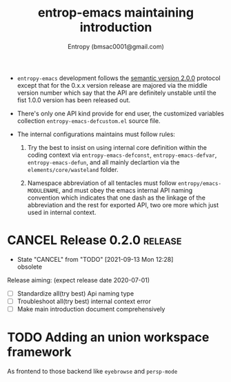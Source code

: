 #+title: entrop-emacs maintaining introduction
#+author: Entropy (bmsac0001@gmail.com)


+ =entropy-emacs= development follows the [[https://semver.org/][semantic version 2.0.0]]
  protocol except that for the 0.x.x version release are majored via
  the middle version number which say that the API are definitely
  unstable until the fist 1.0.0 version has been released out.

+ There's only one API kind provide for end user, the customized
  variables collection =entropy-emacs-defcustom.el= source file.

+ The internal configurations maintains must follow rules:

  1. Try the best to insist on using internal core definition within
     the coding context via =entropy-emacs-defconst=,
     =entropy-emacs-defvar=, =entropy-emacs-defun=, and all mainly
     declartion via the =elements/core/wasteland= folder.

  2. Namespace abbreviation of all tentacles must follow
     =entropy/emacs-MODULENAME=, and must obey the emacs internal API
     naming convention which indicates that one dash as the linkage of
     the abbreviation and the rest for exported API, two ore more
     which just used in internal context.


* CANCEL Release 0.2.0                                              :release:
CLOSED: [2021-09-13 Mon 12:28] DEADLINE: <2020-07-01 Wed> SCHEDULED: <2020-06-14 Sun>

- State "CANCEL"     from "TODO"       [2021-09-13 Mon 12:28] \\
  obsolete
Release aiming: (expect release date 2020-07-01)
- [ ] Standardize all(try best) Api naming type
- [ ] Troubleshoot all(try best) internal context error
- [ ] Make main introduction document comprehensively


* TODO Adding an union workspace framework
DEADLINE: <2021-09-30 Thu> SCHEDULED: <2021-09-16 Thu>

As frontend to those backend like =eyebrowse= and =persp-mode=

* COMMENT Local Variable
# Local Variables:
# org-adapt-indentation: nil
# fill-column: 70
# End:
